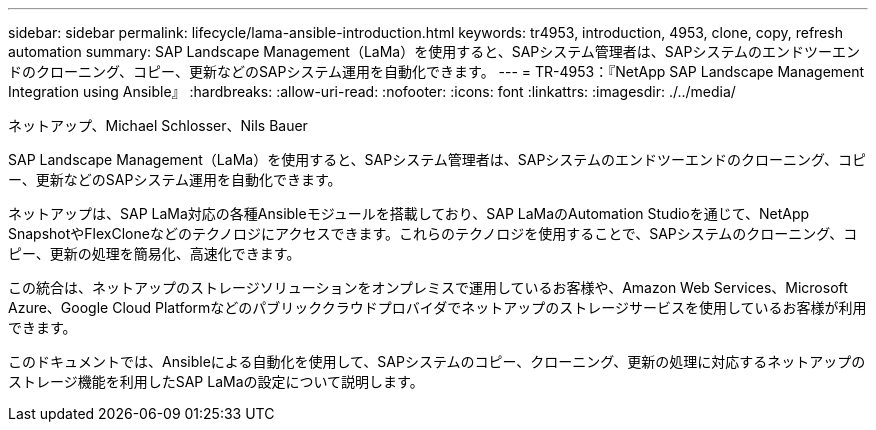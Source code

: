 ---
sidebar: sidebar 
permalink: lifecycle/lama-ansible-introduction.html 
keywords: tr4953, introduction, 4953, clone, copy, refresh automation 
summary: SAP Landscape Management（LaMa）を使用すると、SAPシステム管理者は、SAPシステムのエンドツーエンドのクローニング、コピー、更新などのSAPシステム運用を自動化できます。 
---
= TR-4953：『NetApp SAP Landscape Management Integration using Ansible』
:hardbreaks:
:allow-uri-read: 
:nofooter: 
:icons: font
:linkattrs: 
:imagesdir: ./../media/


ネットアップ、Michael Schlosser、Nils Bauer

[role="lead"]
SAP Landscape Management（LaMa）を使用すると、SAPシステム管理者は、SAPシステムのエンドツーエンドのクローニング、コピー、更新などのSAPシステム運用を自動化できます。

ネットアップは、SAP LaMa対応の各種Ansibleモジュールを搭載しており、SAP LaMaのAutomation Studioを通じて、NetApp SnapshotやFlexCloneなどのテクノロジにアクセスできます。これらのテクノロジを使用することで、SAPシステムのクローニング、コピー、更新の処理を簡易化、高速化できます。

この統合は、ネットアップのストレージソリューションをオンプレミスで運用しているお客様や、Amazon Web Services、Microsoft Azure、Google Cloud Platformなどのパブリッククラウドプロバイダでネットアップのストレージサービスを使用しているお客様が利用できます。

このドキュメントでは、Ansibleによる自動化を使用して、SAPシステムのコピー、クローニング、更新の処理に対応するネットアップのストレージ機能を利用したSAP LaMaの設定について説明します。
